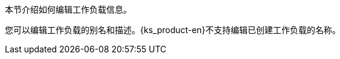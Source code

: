 // :ks_include_id: 8c633944651a4fc5ab95bedaaaa6eccf
本节介绍如何编辑工作负载信息。

您可以编辑工作负载的别名和描述。{ks_product-en}不支持编辑已创建工作负载的名称。
